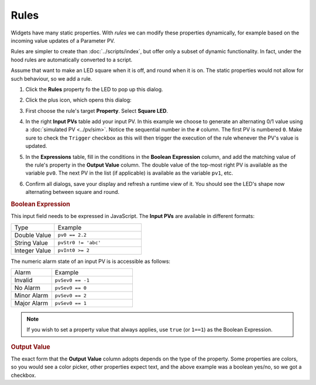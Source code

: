 Rules
=====

Widgets have many static properties. With *rules* we can modify these
properties dynamically, for example based on the incoming value updates
of a Parameter PV.

Rules are simpler to create than :doc:`../scripts/index`, but offer only
a subset of dynamic functionality. In fact, under the hood rules
are automatically converted to a script.

Assume that want to make an LED square when it is off, and round when
it is on. The static properties would not allow for such behaviour,
so we add a rule.

#. Click the **Rules** property fo the LED to pop up this dialog.

   .. image:: _images/attach-rules.png
       :alt: Attach a Rule
       :align: center

#. Click the plus icon, which opens this dialog:

   .. image:: _images/edit-rule.png
       :alt: Edit Rule
       :align: center

#. First choose the rule's target **Property**. Select **Square LED**.

#. In the right **Input PVs** table add your input PV. In this example we
   choose to generate an alternating 0/1 value using a
   :doc:`simulated PV <../pv/sim>`. Notice the sequential number in the
   ``#`` column. The first PV is numbered ``0``. Make sure to check the
   ``Trigger`` checkbox as this will then trigger the execution of the
   rule whenever the PV's value is updated.

#. In the **Expressions** table, fill in the conditions in the
   **Boolean Expression** column, and add the matching value of the
   rule's property in the **Output Value** column. The double value
   of the top-most right PV is available as the variable ``pv0``.
   The next PV in the list (if applicable) is available as the variable
   ``pv1``, etc.

   .. image:: _images/rule-example.png
       :alt: Example Rule
       :align: center

#. Confirm all dialogs, save your display and refresh a runtime view of it.
   You should see the LED's shape now alternating between square and round.


.. rubric:: Boolean Expression

This input field needs to be expressed in JavaScript. The **Input PVs** are
available in different formats:

.. list-table::
    :widths: 25 50

    * - Type
      - Example
    * - Double Value
      - ``pv0 == 2.2``
    * - String Value
      - ``pvStr0 != 'abc'``
    * - Integer Value
      - ``pvInt0 >= 2``

The numeric alarm state of an input PV is is accessible as follows:

.. list-table::
    :widths: 25 50

    * - Alarm
      - Example
    * - Invalid
      - ``pvSev0 == -1``
    * - No Alarm
      - ``pvSev0 == 0``
    * - Minor Alarm
      - ``pvSev0 == 2``
    * - Major Alarm
      - ``pvSev0 == 1``

.. note::

    If you wish to set a property value that always applies, use ``true`` (or ``1==1``) as the Boolean Expression.


.. rubric:: Output Value

The exact form that the **Output Value** column adopts depends on the type of the property. Some properties are colors, so you would see a color picker, other properties expect text, and the above example was a boolean yes/no, so we got a checkbox.
